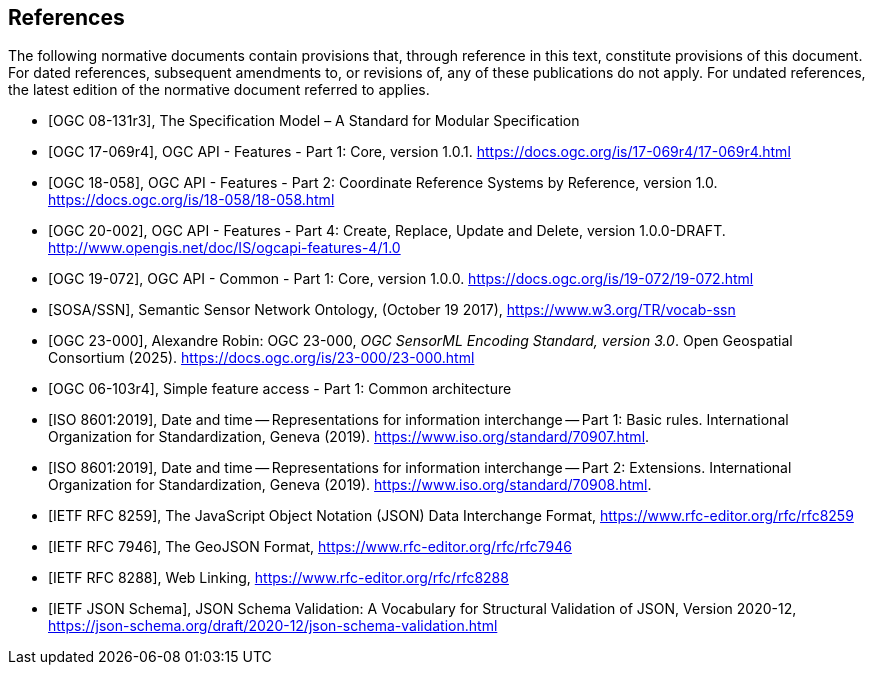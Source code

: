 [bibliography]
== References

The following normative documents contain provisions that, through reference in this text, constitute provisions of this document. For dated references, subsequent amendments to, or revisions of, any of these publications do not apply. For undated references, the latest edition of the normative document referred to applies.

* [[[OGC08131, OGC 08-131r3]]], The Specification Model – A Standard for Modular Specification

* [[[OGCAPI-Features-1, OGC 17-069r4]]], OGC API - Features - Part 1: Core, version 1.0.1. https://docs.ogc.org/is/17-069r4/17-069r4.html

* [[[OGCAPI-Features-2, OGC 18-058]]], OGC API - Features - Part 2: Coordinate Reference Systems by Reference, version 1.0. https://docs.ogc.org/is/18-058/18-058.html

* [[[OGCAPI-Features-4, OGC 20-002]]], OGC API - Features - Part 4: Create, Replace, Update and Delete, version 1.0.0-DRAFT. http://www.opengis.net/doc/IS/ogcapi-features-4/1.0

* [[[OGCAPI-Common-1, OGC 19-072]]], OGC API - Common - Part 1: Core, version 1.0.0. https://docs.ogc.org/is/19-072/19-072.html

* [[[SOSA-SSN, SOSA/SSN]]], Semantic Sensor Network Ontology, (October 19 2017), https://www.w3.org/TR/vocab-ssn

* [[[OGC-SML, OGC 23-000]]], Alexandre Robin: OGC 23-000, _OGC SensorML Encoding Standard, version 3.0_. Open Geospatial Consortium (2025). https://docs.ogc.org/is/23-000/23-000.html

* [[[OGC_SFA, OGC 06-103r4]]], Simple feature access - Part 1: Common architecture

* [[[ISO8601, ISO 8601:2019]]], Date and time — Representations for information interchange — Part 1: Basic rules. International Organization for Standardization, Geneva (2019). https://www.iso.org/standard/70907.html.

* [[[ISO8601-2, ISO 8601:2019]]], Date and time — Representations for information interchange — Part 2: Extensions. International Organization for Standardization, Geneva (2019). https://www.iso.org/standard/70908.html.

* [[[JSON, IETF RFC 8259]]], The JavaScript Object Notation (JSON) Data Interchange Format, https://www.rfc-editor.org/rfc/rfc8259

* [[[GeoJSON, IETF RFC 7946]]], The GeoJSON Format, https://www.rfc-editor.org/rfc/rfc7946

* [[[WebLinking, IETF RFC 8288]]], Web Linking, https://www.rfc-editor.org/rfc/rfc8288

* [[[JSONSchema, IETF JSON Schema]]], JSON Schema Validation: A Vocabulary for Structural Validation of JSON, Version 2020-12, https://json-schema.org/draft/2020-12/json-schema-validation.html

